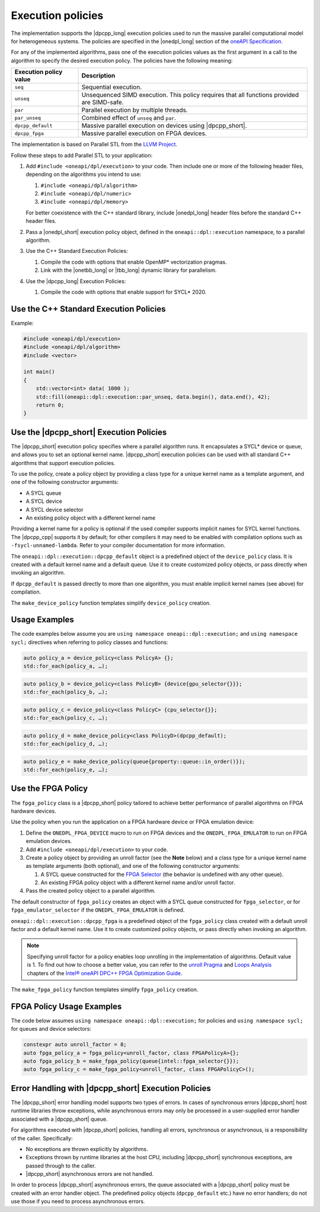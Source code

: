 Execution policies
##################

The implementation supports the |dpcpp_long| execution policies used to run the massive parallel
computational model for heterogeneous systems. The policies are specified in
the |onedpl_long| section of the `oneAPI Specification
<https://spec.oneapi.com/versions/latest/elements/oneDPL/source/pstl.html#dpc-execution-policy>`_.

For any of the implemented algorithms, pass one of the execution policies values as the first
argument in a call to the algorithm to specify the desired execution policy. The policies have
the following meaning:

================================= ==============================
Execution policy value            Description
================================= ==============================
``seq``                           Sequential execution.
--------------------------------- ------------------------------
``unseq``                         Unsequenced SIMD execution. This policy requires that
                                  all functions provided are SIMD-safe.
--------------------------------- ------------------------------
``par``                           Parallel execution by multiple threads.
--------------------------------- ------------------------------
``par_unseq``                     Combined effect of ``unseq`` and ``par``.
--------------------------------- ------------------------------
``dpcpp_default``                 Massive parallel execution on devices using |dpcpp_short|.
--------------------------------- ------------------------------
``dpcpp_fpga``                    Massive parallel execution on FPGA devices.
================================= ==============================

The implementation is based on Parallel STL from the
`LLVM Project <https://github.com/llvm/llvm-project/tree/main/pstl>`_.

Follow these steps to add Parallel STL to your application:

#. Add ``#include <oneapi/dpl/execution>`` to your code.
   Then include one or more of the following header files, depending on the algorithms you
   intend to use:

   #. ``#include <oneapi/dpl/algorithm>``
   #. ``#include <oneapi/dpl/numeric>``
   #. ``#include <oneapi/dpl/memory>``

   For better coexistence with the C++ standard library,
   include |onedpl_long| header files before the standard C++ header files.

#. Pass a |onedpl_short| execution policy object, defined in the ``oneapi::dpl::execution``
   namespace, to a parallel algorithm.
#. Use the C++ Standard Execution Policies:

   #. Compile the code with options that enable OpenMP* vectorization pragmas.
   #. Link with the |onetbb_long| or |tbb_long| dynamic library for parallelism.

#. Use the |dpcpp_long| Execution Policies:

   #. Compile the code with options that enable support for SYCL* 2020.

Use the C++ Standard Execution Policies
=======================================

Example:

.. code:: cpp

  #include <oneapi/dpl/execution>
  #include <oneapi/dpl/algorithm>
  #include <vector>

  int main()
  {
      std::vector<int> data( 1000 );
      std::fill(oneapi::dpl::execution::par_unseq, data.begin(), data.end(), 42);
      return 0;
  }

Use the |dpcpp_short| Execution Policies
========================================

The |dpcpp_short| execution policy specifies where a parallel algorithm runs.
It encapsulates a SYCL* device or queue, and
allows you to set an optional kernel name. |dpcpp_short| execution policies can be used with all
standard C++ algorithms that support execution policies.

To use the policy, create a policy object by providing a class type for a unique kernel name
as a template argument, and one of the following constructor arguments:

* A SYCL queue
* A SYCL device
* A SYCL device selector
* An existing policy object with a different kernel name

Providing a kernel name for a policy is optional if the used compiler supports implicit
names for SYCL kernel functions. The |dpcpp_cpp| supports it by default;
for other compilers it may need to be enabled with compilation options such as
``-fsycl-unnamed-lambda``. Refer to your compiler documentation for more information.

The ``oneapi::dpl::execution::dpcpp_default`` object is a predefined object of
the ``device_policy`` class. It is created with a default kernel name and a default queue.
Use it to create customized policy objects, or pass directly when invoking an algorithm.

If ``dpcpp_default`` is passed directly to more than one algorithm, you must enable implicit
kernel names (see above) for compilation.

The ``make_device_policy`` function templates simplify ``device_policy`` creation.

Usage Examples
==============

The code examples below assume you are ``using namespace oneapi::dpl::execution;``
and ``using namespace sycl;`` directives when referring to policy classes and functions:

.. code::

  auto policy_a = device_policy<class PolicyA> {};
  std::for_each(policy_a, …);
  
.. code::

  auto policy_b = device_policy<class PolicyB> {device{gpu_selector{}}};
  std::for_each(policy_b, …);

.. code::

  auto policy_c = device_policy<class PolicyС> {cpu_selector{}};
  std::for_each(policy_c, …);

.. code::

  auto policy_d = make_device_policy<class PolicyD>(dpcpp_default);
  std::for_each(policy_d, …);

.. code::

  auto policy_e = make_device_policy(queue{property::queue::in_order()});
  std::for_each(policy_e, …);

Use the FPGA Policy
===================

The ``fpga_policy`` class is a |dpcpp_short| policy tailored to achieve
better performance of parallel algorithms on FPGA hardware devices.

Use the policy when you run the application on a FPGA hardware device or FPGA emulation device:

#. Define the ``ONEDPL_FPGA_DEVICE`` macro to run on FPGA devices and the ``ONEDPL_FPGA_EMULATOR``
   to run on FPGA emulation devices.
#. Add ``#include <oneapi/dpl/execution>`` to your code.
#. Create a policy object by providing an unroll factor (see the **Note** below) and
   a class type for a unique kernel name as template arguments (both optional), and one of the
   following constructor arguments:

   #. A SYCL queue constructed for the
      `FPGA Selector <https://github.com/intel/llvm/blob/sycl/sycl/doc/extensions/IntelFPGA/FPGASelector.md>`_
      (the behavior is undefined with any other queue).
   #. An existing FPGA policy object with a different kernel name and/or unroll factor.

#. Pass the created policy object to a parallel algorithm.

The default constructor of ``fpga_policy`` creates an object with a
SYCL queue constructed for ``fpga_selector``, or for ``fpga_emulator_selector``
if the ``ONEDPL_FPGA_EMULATOR`` is defined.

``oneapi::dpl::execution::dpcpp_fpga`` is a predefined object of
the ``fpga_policy`` class created with a default unroll factor and a default kernel name.
Use it to create customized policy objects, or pass directly when invoking an algorithm.

.. Note::

   Specifying unroll factor for a policy enables loop unrolling in the implementation of
   algorithms. Default value is 1.
   To find out how to choose a better value, you can refer to the `unroll Pragma <https://software.intel.com/content/www/us/en/develop/documentation/oneapi-fpga-optimization-guide/top/fpga-optimization-flags-attributes-pragmas-and-extensions/loop-directives/unroll-pragma.html>`_
   and `Loops Analysis <https://software.intel.com/content/www/us/en/develop/documentation/oneapi-fpga-optimization-guide/top/analyze-your-design/analyze-the-fpga-early-image/review-the-report-html-file/loops-analysis.html>`_ chapters of
   the `Intel® oneAPI DPC++ FPGA Optimization Guide
   <https://software.intel.com/content/www/us/en/develop/documentation/oneapi-fpga-optimization-guide/top.html>`_.

The ``make_fpga_policy`` function templates simplify ``fpga_policy`` creation.

FPGA Policy Usage Examples
==========================

The code below assumes ``using namespace oneapi::dpl::execution;`` for policies and
``using namespace sycl;`` for queues and device selectors:

.. code:: cpp

  constexpr auto unroll_factor = 8;
  auto fpga_policy_a = fpga_policy<unroll_factor, class FPGAPolicyA>{};
  auto fpga_policy_b = make_fpga_policy(queue{intel::fpga_selector{}});
  auto fpga_policy_c = make_fpga_policy<unroll_factor, class FPGAPolicyC>();


Error Handling with |dpcpp_short| Execution Policies
====================================================

The |dpcpp_short| error handling model supports two types of errors. In cases of synchronous errors
|dpcpp_short| host runtime libraries throw exceptions, while asynchronous errors may only
be processed in a user-supplied error handler associated with a |dpcpp_short| queue.

For algorithms executed with |dpcpp_short| policies, handling all errors, synchronous or asynchronous, is a
responsibility of the caller. Specifically:

* No exceptions are thrown explicitly by algorithms.
* Exceptions thrown by runtime libraries at the host CPU, including |dpcpp_short| synchronous exceptions,
  are passed through to the caller.
* |dpcpp_short| asynchronous errors are not handled.

In order to process |dpcpp_short| asynchronous errors, the queue associated with a |dpcpp_short| policy must be
created with an error handler object. The predefined policy objects (``dpcpp_default`` etc.) have
no error handlers; do not use those if you need to process asynchronous errors.

